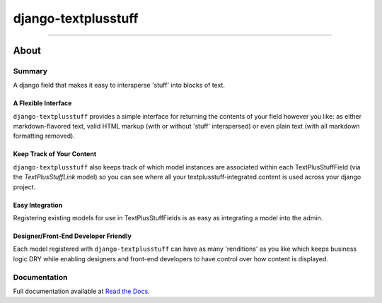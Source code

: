 ====================
django-textplusstuff
====================

.. image:: https://travis-ci.org/WGBH/django-textplusstuff.svg?branch=master
    :target: https://travis-ci.org/WGBH/django-textplusstuff
    :alt: Travis CI Status

.. image:: https://coveralls.io/repos/WGBH/django-textplusstuff/badge.svg?branch=master
    :target: https://coveralls.io/r/WGBH/django-textplusstuff?branch=master
    :alt: Coverage Status

.. image:: https://pypip.in/py_versions/django-textplusstuff/badge.svg?style=flat
    :target: https://pypi.python.org/pypi/django-textplusstuff/
    :alt: Supported Python versions

.. image:: https://pypip.in/download/django-textplusstuff/badge.svg?style=flat
    :target: https://pypi.python.org/pypi/django-textplusstuff/
    :alt: Downloads

.. image:: https://pypip.in/version/django-textplusstuff/badge.svg?style=flat
    :target: https://pypi.python.org/pypi/django-textplusstuff/
    :alt: Latest Version

----

About
=====

Summary
-------

A django field that makes it easy to intersperse 'stuff' into blocks of text.

A Flexible Interface
````````````````````

``django-textplusstuff`` provides a simple interface for returning the contents of your field however you like: as either markdown-flavored text, valid HTML markup (with or without 'stuff' interspersed) or even plain text (with all markdown formatting removed).

Keep Track of Your Content
``````````````````````````

``django-textplusstuff`` also keeps track of which model instances are associated within each TextPlusStuffField (via the `TextPlusStuffLink` model) so you can see where all your textplusstuff-integrated content is used across your django project.

Easy Integration
````````````````

Registering existing models for use in TextPlusStuffFields is as easy as integrating a model into the admin.

Designer/Front-End Developer Friendly
`````````````````````````````````````

Each model registered with ``django-textplusstuff`` can have as many 'renditions' as you like which keeps business logic DRY while enabling designers and front-end developers to have control over how content is displayed.

Documentation
-------------

Full documentation available at `Read the Docs <http://django-textplusstuff.readthedocs.org/en/latest/>`_.


